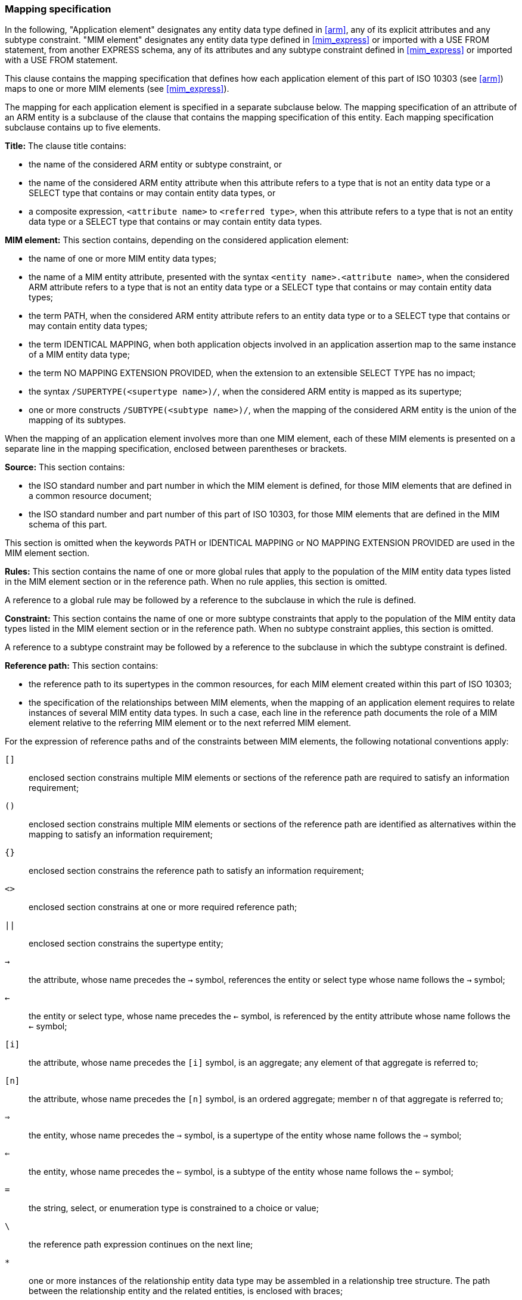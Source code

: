 
[[mapping]]
=== Mapping specification

In the following, "Application element" designates any entity data type defined
in <<arm>>, any of its explicit attributes and any subtype constraint. "MIM
element" designates any entity data type defined in <<mim_express>> or imported
with a USE FROM statement, from another EXPRESS schema, any of its attributes
and any subtype constraint defined in <<mim_express>> or imported with a USE
FROM statement.

This clause contains the mapping specification that defines how each application
element of this part of ISO 10303 (see <<arm>>) maps to one or more MIM elements
(see <<mim_express>>).

The mapping for each application element is specified in a separate subclause
below. The mapping specification of an attribute of an ARM entity is a subclause
of the clause that contains the mapping specification of this entity. Each
mapping specification subclause contains up to five elements.

*Title:* The clause title contains:

* the name of the considered ARM entity or subtype constraint, or

* the name of the considered ARM entity attribute when this attribute refers to
a type that is not an entity data type or a SELECT type that contains or may
contain entity data types, or

* a composite expression, `<attribute name>` to `<referred type>`, when this
attribute refers to a type that is not an entity data type or a SELECT type that
contains or may contain entity data types.


*MIM element:* This section contains, depending on the considered application
element:

* the name of one or more MIM entity data types;

* the name of a MIM entity attribute, presented with the syntax
`<entity name>.<attribute name>`, when the considered ARM attribute refers to a
type that is not an entity data type or a SELECT type that contains or may
contain entity data types;

* the term PATH, when the considered ARM entity attribute refers to an entity
data type or to a SELECT type that contains or may contain entity data types;

* the term IDENTICAL MAPPING, when both application objects involved in an
application assertion map to the same instance of a MIM entity data type;

* the term NO MAPPING EXTENSION PROVIDED, when the extension to an extensible
SELECT TYPE has no impact;

* the syntax `/SUPERTYPE(<supertype name>)/`, when the considered ARM entity is
mapped as its supertype;

* one or more constructs `/SUBTYPE(<subtype name>)/`, when the mapping of the
considered ARM entity is the union of the mapping of its subtypes.

When the mapping of an application element involves more than one MIM element,
each of these MIM elements is presented on a separate line in the mapping
specification, enclosed between parentheses or brackets.


*Source:* This section contains:

* the ISO standard number and part number in which the MIM element is defined,
for those MIM elements that are defined in a common resource document;

* the ISO standard number and part number of this part of ISO 10303, for those
MIM elements that are defined in the MIM schema of this part.


This section is omitted when the keywords PATH or IDENTICAL MAPPING or NO
MAPPING EXTENSION PROVIDED are used in the MIM element section.

*Rules:* This section contains the name of one or more global rules that apply
to the population of the MIM entity data types listed in the MIM element section
or in the reference path. When no rule applies, this section is omitted.

A reference to a global rule may be followed by a reference to the subclause in
which the rule is defined.

*Constraint:* This section contains the name of one or more subtype constraints
that apply to the population of the MIM entity data types listed in the MIM
element section or in the reference path. When no subtype constraint applies,
this section is omitted.

A reference to a subtype constraint may be followed by a reference to the
subclause in which the subtype constraint is defined.

*Reference path:* This section contains:

* the reference path to its supertypes in the common resources, for each MIM
element created within this part of ISO 10303;

* the specification of the relationships between MIM elements, when the mapping
of an application element requires to relate instances of several MIM entity
data types. In such a case, each line in the reference path documents the role
of a MIM element relative to the referring MIM element or to the next referred
MIM element.


For the expression of reference paths and of the constraints between MIM
elements, the following notational conventions apply:

`[]`::
enclosed section constrains multiple MIM elements or sections of the reference
path are required to satisfy an information requirement;

`()`::
enclosed section constrains multiple MIM elements or sections of the reference
path are identified as alternatives within the mapping to satisfy an information
requirement;

`{}`::
enclosed section constrains the reference path to satisfy an information
requirement;

`<>`::
enclosed section constrains at one or more required reference path;

`||`::
enclosed section constrains the supertype entity;

`->`::
the attribute, whose name precedes the `->` symbol, references the entity or
select type whose name follows the `->` symbol;

`<-`::
the entity or select type, whose name precedes the `<-` symbol, is referenced by
the entity attribute whose name follows the `<-` symbol;

`[i]`::
the attribute, whose name precedes the `[i]` symbol, is an aggregate; any element
of that aggregate is referred to;

`[n]`::
the attribute, whose name precedes the `[n]` symbol, is an ordered aggregate;
member n of that aggregate is referred to;

`=>`::
the entity, whose name precedes the `=>` symbol, is a supertype of the entity
whose name follows the `=>` symbol;

`<=`::
the entity, whose name precedes the `<=` symbol, is a subtype of the entity whose
name follows the `<=` symbol;

`=`::
the string, select, or enumeration type is constrained to a choice or value;

`\`::
the reference path expression continues on the next line;

`*`::
one or more instances of the relationship entity data type may be assembled
in a relationship tree structure. The path between the relationship entity and
the related entities, is enclosed with braces;

`--`::
the text following is a comment or introduces a clause reference;

`*>`::
the select or enumeration type, whose name precedes the `*>` symbol, is
extended into the select or enumeration type whose name follows the `*>` symbol;

`<*`::
the select or enumeration type, whose name precedes the `<*` symbol, is an
extension of the select or enumeration type whose name follows the `<*` symbol;

`!{}`::
section enclosed by `{}` indicates a negative constraint placed on the mapping.

The definition and use of mapping templates are not supported in the present
version of the application modules. However, use of predefined templates
/MAPPING_OF/, /SUBTYPE/, and /SUPERTYPE/ is supported.
